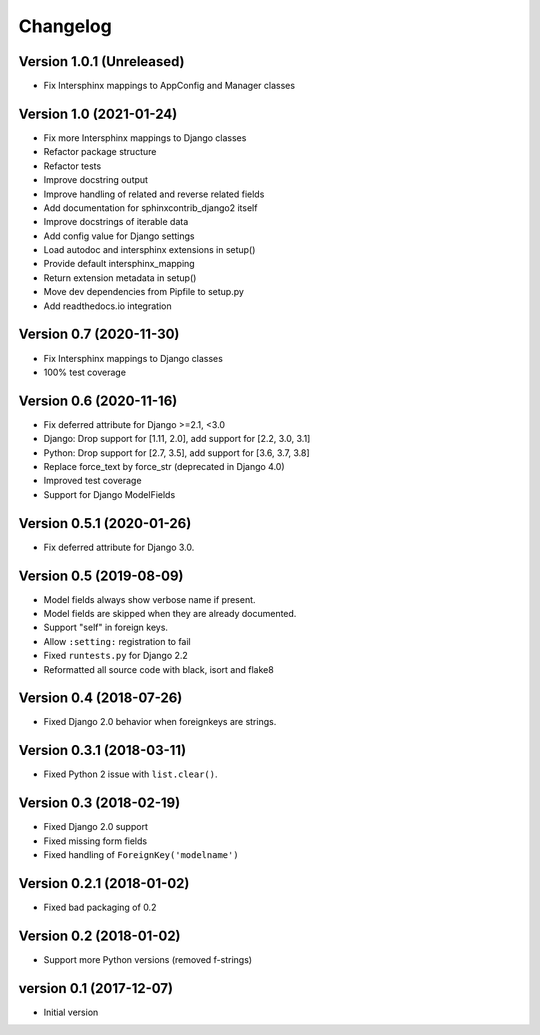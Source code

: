 Changelog
=========

Version 1.0.1 (Unreleased)
--------------------------

* Fix Intersphinx mappings to AppConfig and Manager classes


Version 1.0 (2021-01-24)
------------------------

* Fix more Intersphinx mappings to Django classes
* Refactor package structure
* Refactor tests
* Improve docstring output
* Improve handling of related and reverse related fields
* Add documentation for sphinxcontrib_django2 itself
* Improve docstrings of iterable data
* Add config value for Django settings
* Load autodoc and intersphinx extensions in setup()
* Provide default intersphinx_mapping
* Return extension metadata in setup()
* Move dev dependencies from Pipfile to setup.py
* Add readthedocs.io integration

Version 0.7 (2020-11-30)
------------------------

* Fix Intersphinx mappings to Django classes
* 100% test coverage


Version 0.6 (2020-11-16)
--------------------------

* Fix deferred attribute for Django >=2.1, <3.0
* Django: Drop support for [1.11, 2.0], add support for [2.2, 3.0, 3.1]
* Python: Drop support for [2.7, 3.5], add support for [3.6, 3.7, 3.8]
* Replace force_text by force_str (deprecated in Django 4.0)
* Improved test coverage
* Support for Django ModelFields


Version 0.5.1 (2020-01-26)
--------------------------

* Fix deferred attribute for Django 3.0.


Version 0.5 (2019-08-09)
------------------------

* Model fields always show verbose name if present.
* Model fields are skipped when they are already documented.
* Support "self" in foreign keys.
* Allow ``:setting:`` registration to fail
* Fixed ``runtests.py`` for Django 2.2
* Reformatted all source code with black, isort and flake8


Version 0.4 (2018-07-26)
------------------------

* Fixed Django 2.0 behavior when foreignkeys are strings.


Version 0.3.1 (2018-03-11)
--------------------------

* Fixed Python 2 issue with ``list.clear()``.


Version 0.3 (2018-02-19)
------------------------

* Fixed Django 2.0 support
* Fixed missing form fields
* Fixed handling of ``ForeignKey('modelname')``


Version 0.2.1 (2018-01-02)
------------------------

* Fixed bad packaging of 0.2


Version 0.2 (2018-01-02)
------------------------

* Support more Python versions (removed f-strings)


version 0.1 (2017-12-07)
------------------------

* Initial version
